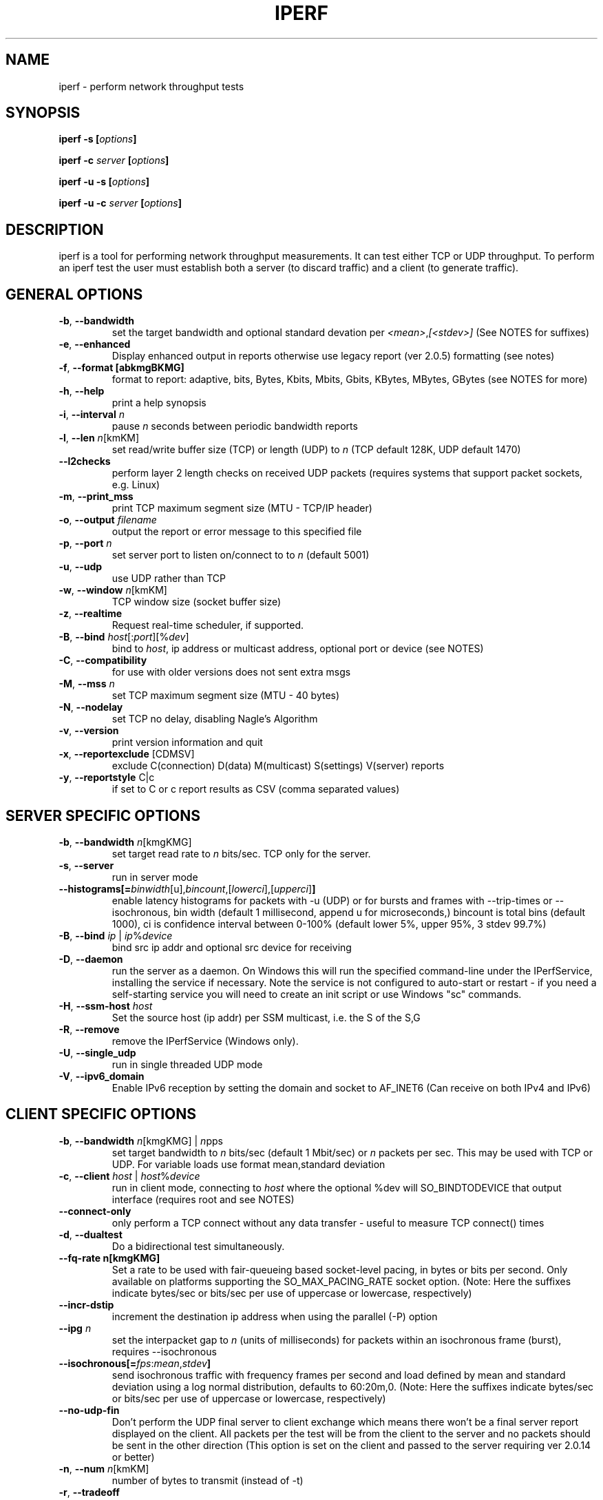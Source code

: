 .TH IPERF 1 "APRIL 2008" NLANR/DAST "User Manuals"
.SH NAME
iperf \- perform network throughput tests
.SH SYNOPSIS
.BI "iperf -s [" options ]

.BI "iperf -c " server " [" options ]

.BI "iperf -u -s [" options ]

.BI "iperf -u -c "  server " [" options ]

.SH DESCRIPTION
iperf is a tool for performing network throughput measurements.  It can test
either TCP or UDP throughput.  To perform an iperf test the user must
establish both a server (to discard traffic) and a client (to generate
traffic).
.SH "GENERAL OPTIONS"
.TP
.BR -b ", " --bandwidth " "
set the target bandwidth and optional standard devation per
\fI<mean>\fR,\fI[<stdev>]\fR (See NOTES for suffixes)
.TP
.BR -e ", " --enhanced " "
Display enhanced output in reports otherwise use legacy report (ver
2.0.5) formatting (see notes)
.TP
.BR -f ", " --format " " [abkmgBKMG]
format to report: adaptive, bits, Bytes, Kbits, Mbits, Gbits, KBytes,
MBytes, GBytes (see NOTES for more)
.TP
.BR -h ", " --help " "
print a help synopsis
.TP
.BR -i ", " --interval " \fIn\fR"
pause \fIn\fR seconds between periodic bandwidth reports
.TP
.BR -l ", " --len " \fIn\fR[kmKM]"
set read/write buffer size (TCP) or length (UDP) to \fIn\fR (TCP default 128K, UDP default 1470)
.TP
.BR "    --l2checks "
perform layer 2 length checks on received UDP packets (requires systems that support packet sockets, e.g. Linux)
.TP
.BR -m ", " --print_mss " "
print TCP maximum segment size (MTU - TCP/IP header)
.TP
.BR -o ", " --output " \fIfilename\fR"
output the report or error message to this specified file
.TP
.BR -p ", " --port " \fIn\fR"
set server port to listen on/connect to to \fIn\fR (default 5001)
.TP
.BR -u ", " --udp " "
use UDP rather than TCP
.TP
.BR -w ", " --window " \fIn\fR[kmKM]"
TCP window size (socket buffer size)
.TP
.BR -z ", " --realtime " "
Request real-time scheduler, if supported.
.TP
.BR -B ", " --bind " \fIhost\fR[:\fIport\fR][%\fIdev\fR]"
bind to \fIhost\fR, ip address or multicast address, optional port or device (see NOTES)
.TP
.BR -C ", " --compatibility " "
for use with older versions does not sent extra msgs
.TP
.BR -M ", " --mss " \fIn\fR"
set TCP maximum segment size (MTU - 40 bytes)
.TP
.BR -N ", " --nodelay " "
set TCP no delay, disabling Nagle's Algorithm
.TP
.BR -v ", " --version " "
print version information and quit
.TP
.BR -x ", " --reportexclude " [CDMSV]"
exclude C(connection) D(data) M(multicast) S(settings) V(server) reports
.TP
.BR -y ", " --reportstyle " C|c"
if set to C or c report results as CSV (comma separated values)
.SH "SERVER SPECIFIC OPTIONS"
.TP
.BR -b ", " --bandwidth " \fIn\fR[kmgKMG]"
set target read rate to \fIn\fR bits/sec. TCP only for the server.
.TP
.BR -s ", " --server " "
run in server mode
.TP
.BR "    --histograms[="\fIbinwidth\fR[u],\fIbincount\fR,[\fIlowerci\fR],[\fIupperci\fR] "]"
enable latency histograms for packets with -u (UDP) or for bursts and frames with --trip-times or --isochronous, bin width (default 1 millisecond, append u for microseconds,) bincount is total bins (default 1000), ci is confidence interval between 0-100% (default lower 5%, upper 95%, 3 stdev 99.7%)
.TP
.BR -B ", " --bind " \fIip\fR | \fIip\fR%\fIdevice\fR"
bind src ip addr and optional src device for receiving
.TP
.BR -D ", " --daemon " "
run the server as a daemon.  On Windows this will run the specified
command-line under the IPerfService, installing the service if
necessary.  Note the service is not configured to auto-start or
restart - if you need a self-starting service you will need to create
an init script or use Windows "sc" commands.
.TP
.BR -H ", " --ssm-host " \fIhost\fR"
Set the source host (ip addr) per SSM multicast, i.e. the S of the S,G
.TP
.BR -R ", " --remove " "
remove the IPerfService (Windows only).
.TP
.BR -U ", " --single_udp " "
run in single threaded UDP mode
.TP
.BR -V ", " --ipv6_domain " "
Enable IPv6 reception by setting the domain and socket to AF_INET6 (Can receive on both IPv4 and IPv6)
.SH "CLIENT SPECIFIC OPTIONS"
.TP
.BR -b ", " --bandwidth " \fIn\fR[kmgKMG] | \fIn\fRpps"
set target bandwidth to \fIn\fR bits/sec (default 1 Mbit/sec) or
\fIn\fR packets per sec.  This may be used with TCP or UDP.  For variable loads use format mean,standard deviation
.TP
.BR -c ", " --client " \fI\fIhost\fR | \fIhost\fR%\fIdevice\fR"
run in client mode, connecting to \fIhost\fR  where the optional %dev will SO_BINDTODEVICE that output interface (requires root and see NOTES)
.TP
.BR "    --connect-only"
only perform a TCP connect without any data transfer - useful to measure TCP connect() times
.TP
.BR -d ", " --dualtest " "
Do a bidirectional test simultaneously.
.TP
.BR "    --fq-rate n[kmgKMG]"
Set a rate to be used with fair-queueing based socket-level pacing, in bytes or bits per second. Only available on platforms supporting the SO_MAX_PACING_RATE socket option. (Note: Here the suffixes indicate bytes/sec or bits/sec per use of uppercase or lowercase, respectively)
.TP
.BR "    --incr-dstip"
increment the destination ip address when using the parallel (-P) option
.TP
.BR "    --ipg "\fIn\fR
set the interpacket gap to \fIn\fR (units of milliseconds) for packets within an isochronous frame (burst), requires --isochronous
.TP
.BR "    --isochronous[=" \fIfps\fR:\fImean\fR,\fIstdev\fR "]"
send isochronous traffic with frequency frames per second and load defined by mean and standard deviation using a log normal distribution, defaults to 60:20m,0.  (Note: Here the suffixes indicate bytes/sec or bits/sec per use of uppercase or lowercase, respectively)
.TP
.BR "    --no-udp-fin "
Don't perform the UDP final server to client exchange which means there won't be a final server report displayed on the client. All packets per the test will be from the client to the server and no packets should be sent in the other direction (This option is set on the client and passed to the server requiring ver 2.0.14 or better)
.TP
.BR -n ", " --num " \fIn\fR[kmKM]"
number of bytes to transmit (instead of -t)
.TP
.BR -r ", " --tradeoff " "
Do a bidirectional test individually - client-to-server, followed by
a reversed test, server-to-client
.TP
.BR -t ", " --time " \fIn\fR"
time in seconds to listen for new traffic connections, receive traffic or transmit traffic (Defaults: transmit is 10 secs while listen and receive are indefinite)
.TP
.BR "    --trip-times "
enable measurement of the write latency (or data transfer) per a TCP test (client/server clocks must be synchronized)
.TP
.BR "    --txdelay-time "
time in seconds to hold back or delay after the TCP connect and prior to the socket writes.  For UDP it's the delay between the traffic thread starting and the first write.
.TP
.BR "    --txstart-time "\fIn\fR.\fIn\fR
set the txstart-time to \fIn\fR.\fIn\fR using unix or epoch time format (supports nanonsecond resolution, e.g 1536014418.839992457)
.TP
.BR -B ", " --bind " \fIip\fR | \fIip\fR:\fIport\fR | \fIipv6 -V\fR | \fI[ipv6]\fR:\fIport -V\fR"
bind src ip addr and optional port as the source of traffic (see notes)
.TP
.BR -F ", " --fileinput " \fIname\fR"
input the data to be transmitted from a file
.TP
.BR -I ", " --stdin " "
input the data to be transmitted from stdin
.TP
.BR -L ", " --listenport " \fIn\fR"
port to recieve bidirectional tests back on
.TP
.BR -P ", " --parallel " \fIn\fR"
number of parallel client threads to run
.TP
.BR -R ", " --reverse " "
reverse the traffic flow (useful for testing through firewalls, see NOTES)
.TP
.BR -S ", " --tos " "
set the socket's IP_TOS (byte) field
.TP
.BR -T ", " --ttl " \fIn\fR"
time-to-live, for multicast (default 1)
.BR -V ", " --ipv6_domain " "
Set the domain to IPv6 (send packets over IPv6)
.TP
.BR -X ", " --peerdetect " "
run server version detection prior to traffic.
.TP
.BR -Z ", " --linux-congestion " \fIalgo\fR"
set TCP congestion control algorithm (Linux only)
.SH EXAMPLES

.B TCP tests (client)

.B iperf -c <host> -e -i 1
.br
------------------------------------------------------------
.br
Client connecting to <host>, TCP port 5001 with pid 5149
.br
Write buffer size:  128 KByte
.br
TCP window size:  340 KByte (default)
.br
------------------------------------------------------------
.br
[  3] local 45.56.85.133 port 49960 connected with 45.33.58.123 port 5001 (ct=3.23 ms)
.br
[ ID] Interval        Transfer    Bandwidth       Write/Err  Rtry     Cwnd/RTT        NetPwr
.br
[  3] 0.00-1.00 sec   126 MBytes  1.05 Gbits/sec  1006/0          0       56K/626 us  210636.47
.br
[  3] 1.00-2.00 sec   138 MBytes  1.15 Gbits/sec  1100/0        299      483K/3884 us  37121.32
.br
[  3] 2.00-3.00 sec   137 MBytes  1.15 Gbits/sec  1093/0         24      657K/5087 us  28162.31
.br
[  3] 3.00-4.00 sec   126 MBytes  1.06 Gbits/sec  1010/0        284      294K/2528 us  52366.58
.br
[  3] 4.00-5.00 sec   117 MBytes   980 Mbits/sec  935/0        373      487K/2025 us  60519.66
.br
[  3] 5.00-6.00 sec   144 MBytes  1.20 Gbits/sec  1149/0          2      644K/3570 us  42185.36
.br
[  3] 6.00-7.00 sec   126 MBytes  1.06 Gbits/sec  1011/0        112      582K/5281 us  25092.56
.br
[  3] 7.00-8.00 sec   110 MBytes   922 Mbits/sec  879/0         56      279K/1957 us  58871.89
.br
[  3] 8.00-9.00 sec   127 MBytes  1.06 Gbits/sec  1014/0         46      483K/3372 us  39414.89
.br
[  3] 9.00-10.00 sec   132 MBytes  1.11 Gbits/sec  1054/0          0      654K/3380 us  40872.75
.br
[  3] 0.00-10.00 sec  1.25 GBytes  1.07 Gbits/sec  10251/0       1196       -1K/3170 us  42382.03

.TP
.B where (per -e,)
.B ct=
TCP connect time (or three way handshake time 3WHS)
.br
.B Write/Err
Total number of successful socket writes. Total number of non-fatal socket write errors
.br
.B Rtry
Total number of TCP retries
.br
.B Cwnd/RTT (*nix only)
TCP congestion window and round trip time (sampled where NA indicates no value)
.br
.B NetPwr (*nix only)
Network power defined as (throughput / RTT)

.PP

.B TCP tests (server)

.B
iperf -s -e -i 1 -l 8K
.br
------------------------------------------------------------
.br
Server listening on TCP port 5001 with pid 13430
.br
Read buffer size: 8.00 KByte
.br
TCP window size: 85.3 KByte (default)
.br
------------------------------------------------------------
.br
[  4] local 45.33.58.123 port 5001 connected with 45.56.85.133 port 49960
.br
[ ID] Interval        Transfer    Bandwidth       Reads   Dist(bin=1.0K)
.br
[  4] 0.00-1.00 sec   124 MBytes  1.04 Gbits/sec  22249    798:2637:2061:767:2165:1563:589:11669
.br
[  4] 1.00-2.00 sec   136 MBytes  1.14 Gbits/sec  24780    946:3227:2227:790:2427:1888:641:12634
.br
[  4] 2.00-3.00 sec   137 MBytes  1.15 Gbits/sec  24484    1047:2686:2218:810:2195:1819:728:12981
.br
[  4] 3.00-4.00 sec   126 MBytes  1.06 Gbits/sec  20812    863:1353:1546:614:1712:1298:547:12879
.br
[  4] 4.00-5.00 sec   117 MBytes   984 Mbits/sec  20266    769:1886:1828:589:1866:1350:476:11502
.br
[  4] 5.00-6.00 sec   143 MBytes  1.20 Gbits/sec  24603    1066:1925:2139:822:2237:1827:744:13843
.br
[  4] 6.00-7.00 sec   126 MBytes  1.06 Gbits/sec  22635    834:2464:2249:724:2269:1646:608:11841
.br
[  4] 7.00-8.00 sec   110 MBytes   921 Mbits/sec  21107    842:2437:2747:592:2871:1903:496:9219
.br
[  4] 8.00-9.00 sec   126 MBytes  1.06 Gbits/sec  22804    1038:1784:2639:656:2738:1927:573:11449
.br
[  4] 9.00-10.00 sec   133 MBytes  1.11 Gbits/sec  23091    1088:1654:2105:710:2333:1928:723:12550
.br
[  4] 0.00-10.02 sec  1.25 GBytes  1.07 Gbits/sec  227306    9316:22088:21792:7096:22893:17193:6138:120790
.br
.TP
.B where (per -e,)
.B Reads
Total number of socket reads
.br
.B Dist(bin=size)
Eight bin histogram of the socket reads returned byte count.  Bin
width is set per size.  Bins are separated by a colon.  In the
example, the bins are 0-1K, 1K-2K, .., 7K-8K.

.PP

.B TCP tests (server with --trip-times on client)

.B
iperf -s -e -i 1 and client enables trip-times (e.g. iperf -c 10.19.87.7 --trip-times)

------------------------------------------------------------
.br
Server listening on TCP port 5001 with pid 30369
.br
Read buffer size:  128 KByte
.br
TCP window size: 85.3 KByte (default)
.br
------------------------------------------------------------
.br
[  4] local 10.19.87.7 port 5001 connected with 10.19.87.10 port 43338 (trip-times)
.br
[ ID] Interval        Transfer    Bandwidth       Reads   Dist(bin=16.0K)     Burst Latency avg/min/max/stdev (cnt/size) inP NetPwr
.br
[  4] 0.00-1.00 sec   112 MBytes   941 Mbits/sec  7000    1552:5447:1:0:0:0:0:0     8.749/ 1.583/10.340/ 1.011 ms (897/131127) 1029057 bytes 13444.08
.br
[  4] 1.00-2.00 sec   112 MBytes   941 Mbits/sec  7015    1562:5453:0:0:0:0:0:0     8.790/ 7.131/10.443/ 0.878 ms (898/131050) 1034467 bytes 13387.92
.br
[  4] 2.00-3.00 sec   112 MBytes   941 Mbits/sec  7009    1543:5466:0:0:0:0:0:0     8.799/ 7.050/10.389/ 0.869 ms (897/131170) 1035306 bytes 13371.80
.br
[  4] 3.00-4.00 sec   112 MBytes   941 Mbits/sec  7032    1589:5442:1:0:0:0:0:0     8.810/ 7.128/10.437/ 0.877 ms (898/131047) 1036818 bytes 13356.91
.br
[  4] 4.00-5.00 sec   112 MBytes   941 Mbits/sec  7013    1556:5457:0:0:0:0:0:0     8.805/ 7.244/10.352/ 0.874 ms (898/131050) 1036239 bytes 13365.03
.br
[  4] 5.00-6.00 sec   112 MBytes   941 Mbits/sec  6999    1554:5440:3:1:0:0:0:1    10.384/ 7.257/12.712/ 1.284 ms (898/131050) 1222077 bytes 11332.64
.br
[  4] 6.00-7.00 sec   112 MBytes   941 Mbits/sec  7015    1568:5447:0:0:0:0:0:0    10.682/ 8.714/12.711/ 1.121 ms (898/131045) 1257085 bytes 11016.23
.br
[  4] 7.00-8.00 sec   112 MBytes   941 Mbits/sec  7010    1557:5453:0:0:0:0:0:0    10.683/ 8.681/12.695/ 1.125 ms (898/131050) 1257237 bytes 11015.71
.br
[  4] 8.00-9.00 sec   112 MBytes   941 Mbits/sec  7016    1570:5446:0:0:0:0:0:0    10.674/ 8.704/12.679/ 1.128 ms (897/131193) 1256177 bytes 11024.46
.br
[  4] 9.00-10.00 sec   112 MBytes   941 Mbits/sec  7062    1624:5438:0:0:0:0:0:0    10.693/ 8.624/12.681/ 1.127 ms (898/131047) 1258342 bytes 11005.49
.br
[  4] 10.00-10.01 sec  1.28 MBytes   939 Mbits/sec  80    17:63:0:0:0:0:0:0    11.582/ 8.761/12.361/ 1.191 ms (11/121860) 1359148 bytes 10131.78
.br
[  4] 0.00-10.01 sec  1.10 GBytes   941 Mbits/sec  70251    15692:54552:5:1:0:0:0:1     9.699/11.582/11.582/ 0.000 ms (8988/131072) 1141261 bytes 12133.03
.TP
.B where (per -e,)
.B Burst Latency
One way TCP write() to read() latency in mean/minimum/maximum/standard deviation format
(Note: requires the client's and server's system clocks to be
synchronized to a common reference, e.g. using precision time protocol
PTP.  A GPS disciplined OCXO is a recommended reference.)
.br
.B cnt
Number of completed bursts received and used for the burst latency calculations
.br
.B size
Average burst size in bytes (computed average and estimate only)
.br
.B inP
inP, short for in progress, is the average number of bytes in progress or in flight. This is taken from an application write to read perspective. (See Little's law in NOTES.)
.br
.B NetPwr
Network power defined as (throughput / one way latency)

.PP

.B UDP tests (client)

.B iperf -c <host> -e -i 1 -u -b 10m
.br
------------------------------------------------------------
.br
Client connecting to <host>, UDP port 5001 with pid 5169
.br
Sending 1470 byte datagrams, IPG target: 1176.00 us (kalman adjust)
.br
UDP buffer size:  208 KByte (default)
.br
------------------------------------------------------------
.br
[  3] local 45.56.85.133 port 32943 connected with 45.33.58.123 port 5001
.br
[ ID] Interval        Transfer     Bandwidth      Write/Err  PPS
.br
[  3] 0.00-1.00 sec  1.19 MBytes  10.0 Mbits/sec  852/0      851 pps
.br
[  3] 1.00-2.00 sec  1.19 MBytes  10.0 Mbits/sec  850/0      850 pps
.br
[  3] 2.00-3.00 sec  1.19 MBytes  10.0 Mbits/sec  850/0      850 pps
.br
[  3] 3.00-4.00 sec  1.19 MBytes  10.0 Mbits/sec  851/0      850 pps
.br
[  3] 4.00-5.00 sec  1.19 MBytes  10.0 Mbits/sec  850/0      850 pps
.br
[  3] 5.00-6.00 sec  1.19 MBytes  10.0 Mbits/sec  850/0      850 pps
.br
[  3] 6.00-7.00 sec  1.19 MBytes  10.0 Mbits/sec  851/0      850 pps
.br
[  3] 7.00-8.00 sec  1.19 MBytes  10.0 Mbits/sec  850/0      850 pps
.br
[  3] 8.00-9.00 sec  1.19 MBytes  10.0 Mbits/sec  851/0      850 pps
.br
[  3] 0.00-10.00 sec  11.9 MBytes  10.0 Mbits/sec  8504/0      850 pps
.br
[  3] Sent 8504 datagrams
.br
[  3] Server Report:
.br
[  3] 0.00-10.00 sec  11.9 MBytes  10.0 Mbits/sec   0.047 ms    0/ 8504 (0%)  0.537/ 0.392/23.657/ 0.497 ms  850 pps  2329.37
.br
.TP
.B where (per -e,)
.B Write/Err
Total number of successful socket writes. Total number of non-fatal socket write errors
.br
.B PPS
Transmit packet rate in packets per second

.PP

.B UDP tests (server)

.B iperf -s -u -e -i 1
.br
------------------------------------------------------------
.br
Server listening on UDP port 5001 with pid 20157
.br
Receiving 1470 byte datagrams
.br
UDP buffer size:  208 KByte (default)
.br
------------------------------------------------------------
.br
[  3] local 10.19.87.7 port 5001 connected with 10.19.87.10 port 46039
.br
[ ID] Interval        Transfer     Bandwidth        Jitter   Lost/Total  Latency avg/min/max/stdev PPS  inP NetPwr
.br
[  3] 0.00-1.00 sec   114 MBytes   957 Mbits/sec   0.021 ms    0/81398 (0%)  0.934/ 0.160/ 1.322/ 0.179 ms 81450 pps 76 pkts 128057.25
.br
[  3] 1.00-2.00 sec   114 MBytes   957 Mbits/sec   0.009 ms    0/81379 (0%)  0.955/ 0.547/ 1.352/ 0.178 ms 81377 pps 78 pkts 125210.07
.br
[  3] 2.00-3.00 sec   114 MBytes   957 Mbits/sec   0.023 ms    0/81372 (0%)  0.978/ 0.549/ 1.400/ 0.175 ms 81378 pps 80 pkts 122284.93
.br
[  3] 3.00-4.00 sec   114 MBytes   957 Mbits/sec   0.014 ms    0/81381 (0%)  1.007/ 0.549/ 1.376/ 0.177 ms 81371 pps 82 pkts 118749.65
.br
[  3] 4.00-5.00 sec   114 MBytes   957 Mbits/sec   0.023 ms    0/81381 (0%)  1.028/ 0.596/ 1.400/ 0.173 ms 81383 pps 84 pkts 116410.04
.br
[  3] 5.00-6.00 sec   114 MBytes   957 Mbits/sec   0.010 ms    0/81372 (0%)  1.048/ 0.670/ 1.430/ 0.178 ms 81376 pps 85 pkts 114176.71
.br
[  3] 6.00-7.00 sec   114 MBytes   957 Mbits/sec   0.019 ms    0/81380 (0%)  1.066/ 0.637/ 1.428/ 0.179 ms 81376 pps 87 pkts 112262.49
.br
[  3] 7.00-8.00 sec   114 MBytes   957 Mbits/sec   0.036 ms    0/81369 (0%)  1.087/ 0.666/ 1.456/ 0.177 ms 81377 pps 88 pkts 110028.41
.br
[  3] 8.00-9.00 sec   114 MBytes   957 Mbits/sec   0.037 ms    0/81383 (0%)  1.107/ 0.703/ 1.489/ 0.176 ms 81377 pps 90 pkts 108088.86
.br
[  3] 9.00-10.00 sec   114 MBytes   957 Mbits/sec   0.009 ms    0/81370 (0%)  1.137/ 0.745/ 1.616/ 0.178 ms 81377 pps 93 pkts 105169.54
.br
[  3] 10.00-10.00 sec  84.7 KBytes  1.03 Gbits/sec   0.048 ms    0/   59 (0%)  1.197/ 0.892/ 1.489/ 0.195 ms 72571 pps 87 pkts 107979.27
.br
[  3] 0.00-10.00 sec  1.11 GBytes   957 Mbits/sec   0.048 ms    0/813844 (0%)  1.035/ 0.160/ 1.616/ 0.188 ms 81379 pps 84 pkts 115609.26
.br

.TP
.B where (per -e,)
.B Latency
End to end latency in mean/minimum/maximum/standard deviation format
(Note: requires the client's and server's system clocks to be
synchronized to a common reference, e.g. using precision time protocol
PTP.  A GPS disciplined OCXO is a recommended reference.)
.br
.B PPS
Received packet rate in packets per second
.br
.B inP
inP, short for in progress, is the average number of packets in progress or in flight. This is taken from an application write to read perspective. (See Little's law in NOTES.)
.br
.B NetPwr
Network power defined as (throughput / latency)

.PP

.B Isochronous UDP tests (client)

.B iperf -c 192.168.100.33 -u -e -i 1 --isochronous=60:100m,10m --realtime
.br
------------------------------------------------------------
.br
Client connecting to 192.168.100.33, UDP port 5001 with pid 14971
.br
UDP isochronous: 60 frames/sec mean= 100 Mbit/s, stddev=10.0 Mbit/s, Period/IPG=16.67/0.005 ms
.br
UDP buffer size:  208 KByte (default)
.br
------------------------------------------------------------
.br
[  3] local 192.168.100.76 port 42928 connected with 192.168.100.33 port 5001
.br
[ ID] Interval        Transfer     Bandwidth      Write/Err  PPS  frames:tx/missed/slips
.br
[  3] 0.00-1.00 sec  12.0 MBytes   101 Mbits/sec  8615/0     8493 pps   62/0/0
.br
[  3] 1.00-2.00 sec  12.0 MBytes   100 Mbits/sec  8556/0     8557 pps   60/0/0
.br
[  3] 2.00-3.00 sec  12.0 MBytes   101 Mbits/sec  8586/0     8586 pps   60/0/0
.br
[  3] 3.00-4.00 sec  12.1 MBytes   102 Mbits/sec  8687/0     8687 pps   60/0/0
.br
[  3] 4.00-5.00 sec  11.8 MBytes  99.2 Mbits/sec  8468/0     8468 pps   60/0/0
.br
[  3] 5.00-6.00 sec  11.9 MBytes  99.8 Mbits/sec  8519/0     8520 pps   60/0/0
.br
[  3] 6.00-7.00 sec  12.1 MBytes   102 Mbits/sec  8694/0     8694 pps   60/0/0
.br
[  3] 7.00-8.00 sec  12.1 MBytes   102 Mbits/sec  8692/0     8692 pps   60/0/0
.br
[  3] 8.00-9.00 sec  11.9 MBytes   100 Mbits/sec  8537/0     8537 pps   60/0/0
.br
[  3] 9.00-10.00 sec  11.8 MBytes  99.0 Mbits/sec  8450/0     8450 pps   60/0/0
.br
[  3] 0.00-10.01 sec   120 MBytes   100 Mbits/sec  85867/0     8574 pps  602/0/0
.br
[  3] Sent 85867 datagrams
.br
[  3] Server Report:
.br
[  3] 0.00-9.98 sec   120 MBytes   101 Mbits/sec   0.009 ms  196/85867 (0.23%)  0.665/ 0.083/ 1.318/ 0.174 ms 8605 pps  18903.85
.br
.TP
.B where (per -e,)
.B frames:tx/missed/slips
Total number of isochronous frames or bursts. Total number of frame ids not sent.  Total number of frame slips

.PP

.B Isochronous UDP tests (server)

.B iperf -s -e -u --udp-histogram=100u,2000 --realtime
.br
------------------------------------------------------------
.br
Server listening on UDP port 5001 with pid 5175
.br
Receiving 1470 byte datagrams
.br
UDP buffer size:  208 KByte (default)
.br
------------------------------------------------------------
.br
[  3] local 192.168.100.33 port 5001 connected with 192.168.100.76 port 42928 isoch (peer 2.0.13-alpha)
.br
[ ID] Interval        Transfer     Bandwidth        Jitter   Lost/Total  Latency avg/min/max/stdev PPS  NetPwr  Frames/Lost
.br
[  3] 0.00-9.98 sec   120 MBytes   101 Mbits/sec   0.010 ms  196/85867 (0.23%)  0.665/ 0.083/ 1.318/ 0.284 ms 8585 pps  18903.85  601/1
.br
[  3] 0.00-9.98 sec T8(f)-PDF: bin(w=100us):cnt(85671)=1:2,2:844,3:10034,4:8493,5:8967,6:8733,7:8823,8:9023,9:8901,10:8816,11:7730,12:4563,13:741,14:1 (5.00/95.00%=3/12,Outliers=0,obl/obu=0/0)
.br
[  3] 0.00-9.98 sec F8(f)-PDF: bin(w=100us):cnt(598)=15:2,16:1,17:27,18:68,19:125,20:136,21:103,22:83,23:22,24:23,25:5,26:3 (5.00/95.00%=17/24,Outliers=0,obl/obu=0/0)

.TP
.B where,
.B Frames/lost
Total number of frames (or bursts) received.  Total number of bursts lost or errored
.br
.B
T8-PDF(f)
Latency histogram for packets
.br
.B F8-PDF(f)
Latency histogram for frames


.SH ENVIRONMENT
.TP
.B
Note:
The environment variable option settings haven't been maintained well.
See the source code if these are of interest.
.RE
.SH NOTES
Some numeric options support format characters per '<value>\fIc\fR'
(e.g. 10M) where the \fIc\fR format characters are k,m,g,K,M,G.
Lowercase format characters are 10^3 based and uppercase are 2^n
based, e.g. 1k = 1000, 1K = 1024, 1m = 1,000,000 and 1M = 1,048,576
.P
The -b option supports variable offered loads through the
<mean>,<standard deviation> format, e.g. -b 100m,10m on the client.
The distribution used is log normal.  Similar for the isochronous
option.
.P
The -e or --enhanced latency output on the UDP servers assumes the
clients' and servers' system clocks are synchronized.  Network Time
Protocol (NTP) or Precision Time Protocol (PTP) are commonly used for
this.  The reference clock(s) or oscillator's error will also affect
the accuracy of UDP latency measurements.
.P
Binding is done via the -B for logical level and the percent (%) for device level
on both the client and server. On the client, the -B option affects the bind() system
call, and will set the source ip addresss and the source port, e.g. iperf -c <host>
-B 192.168.100.2:6002. This controls the packet's source values but not routing.
These can be confusing in that a route or device lookup may not
be that of the device with the configured source IP.
So, for example, if the IP address of eth0 is used for -B and the
routing table for the destination IP address resolves
the ouput interface to be eth1, then the host will send the packet
out device eth1 while using the source IP address of eth0 in the packet.
To affect the physical output interface (e.g. dual homed systems) either use
-c <host>%<dev> (requires root) and bypasses this host route table lookup,
or configure policy routing per each -B source address and set the
output interface there in the policy routes. On the server or receive,
only packets destined to -B IP address will be received. It's also useful
for multicast. For example, iperf -s -B 224.0.0.1%eth0 will receive ip
multicast address received on eth0.  Finally, the device specifier is required
for v6 link-local, e.g. -c [v6addr]%dev -V, to select the output interface.
.P
The --reverse (-R), -r and -d are confusing.  \fBIf you want to test through
a NAT firewall, use --reverse\fR (or -R on non-windows systems).  The latter two
of -d and -r remain supported for mostly compatibility reasons.  These open
new sockets vs treat the originating socket as full duplex.  Firewall
configuration is typically required to use -d and -r if a NAT gateway is
in the path. Also, the --reverse -b <rate> setting is a bit different.  For
TCP it will rate limit the read side, i.e. the iperf client reading
from the full duplex socket.  This will in turn flow control the reverse
traffic per standard TCP congestion control.  The --reverse -b <rate> must
be applied on the transmit (i.e. the reverse server) for UDP since
there is no flow control with UDP.
.P
The TCP connect time (or three way handshake) can be seen on the iperf
client when the -e (--enhancedreports) option is set. Look for the
ct=<value> in the connected message, e.g.in '[ 3] local 192.168.1.4
port 48736 connected with 192.168.1.1 port 5001 \fB(ct=1.84 ms)\fR'
shows the 3WHS took 1.84 milliseconds.
.P
\fBLittle's Law\fR in queueing theory is a theorem that determines the average number of items (L) in a stationary queuing system based on the average waiting time (W) of an item within a system and the average number of items arriving at the system per unit of time (lambda). Mathematically, it's L = lambda * W. As used here, the TCP item units are bytes the UDP units are packets.
.P
The network power (NetPwr) metric is \fBexperimental\fR.  It's a
convenience function defined as throughput/delay.  For TCP, the delay
is the sampled RTT times.  For UDP the delay is the end/end latency.
Don't confuse this with the physics definition of power (delta
energy/delta time) but more of a measure of a desireable property
divided by an undesireable property.  Also note, one must use -i
interval with TCP to get this as that's what sets the RTT sampling
rate.  The metric is scaled to assist with human readability.  (Note:
if this metric goes beyond the experimental state we'll consider a
supporting and RTT sampling rate independent of the -i interval.)
.SH DIAGNOSTICS
This section needs to be filled in.
.SH BUGS
See https://sourceforge.net/p/iperf2/tickets/
.SH AUTHORS
Iperf2, based from iperf (originally written by Mark Gates and Alex
Warshavsky), has a goal of maintainence with some feature enhancement.
Other contributions from Ajay Tirumala, Jim Ferguson, Jon Dugan <jdugan at x1024 dot net>,
Feng Qin,
Kevin Gibbs,
John Estabrook <jestabro at ncsa.uiuc.edu>,
Andrew Gallatin <gallatin at gmail.com>,
Stephen Hemminger <shemminger at linux-foundation.org>,
Tim Auckland <tim.auckland at gmail.com>,
Robert J. McMahon <rjmcmahon at rjmcmahon.com>
.SH "SEE ALSO"
http://sourceforge.net/projects/iperf2/
